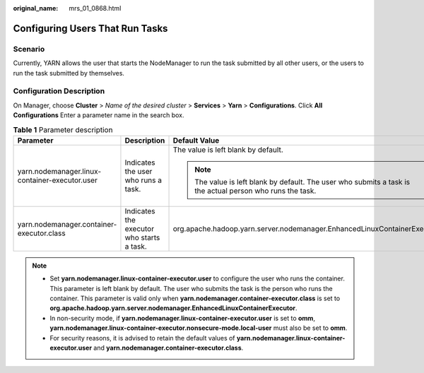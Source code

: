 :original_name: mrs_01_0868.html

.. _mrs_01_0868:

Configuring Users That Run Tasks
================================

Scenario
--------

Currently, YARN allows the user that starts the NodeManager to run the task submitted by all other users, or the users to run the task submitted by themselves.

Configuration Description
-------------------------

On Manager, choose **Cluster** > *Name of the desired cluster* > **Services** > **Yarn** > **Configurations**. Click **All Configurations** Enter a parameter name in the search box.

.. table:: **Table 1** Parameter description

   +------------------------------------------------+-------------------------------------------+------------------------------------------------------------------------------------------------------------+
   | Parameter                                      | Description                               | Default Value                                                                                              |
   +================================================+===========================================+============================================================================================================+
   | yarn.nodemanager.linux-container-executor.user | Indicates the user who runs a task.       | The value is left blank by default.                                                                        |
   |                                                |                                           |                                                                                                            |
   |                                                |                                           | .. note::                                                                                                  |
   |                                                |                                           |                                                                                                            |
   |                                                |                                           |    The value is left blank by default. The user who submits a task is the actual person who runs the task. |
   +------------------------------------------------+-------------------------------------------+------------------------------------------------------------------------------------------------------------+
   | yarn.nodemanager.container-executor.class      | Indicates the executor who starts a task. | org.apache.hadoop.yarn.server.nodemanager.EnhancedLinuxContainerExecutor                                   |
   +------------------------------------------------+-------------------------------------------+------------------------------------------------------------------------------------------------------------+

.. note::

   -  Set **yarn.nodemanager.linux-container-executor.user** to configure the user who runs the container. This parameter is left blank by default. The user who submits the task is the person who runs the container. This parameter is valid only when **yarn.nodemanager.container-executor.class** is set to **org.apache.hadoop.yarn.server.nodemanager.EnhancedLinuxContainerExecutor**.
   -  In non-security mode, if **yarn.nodemanager.linux-container-executor.user** is set to **omm**, **yarn.nodemanager.linux-container-executor.nonsecure-mode.local-user** must also be set to **omm**.
   -  For security reasons, it is advised to retain the default values of **yarn.nodemanager.linux-container-executor.user** and **yarn.nodemanager.container-executor.class**.

